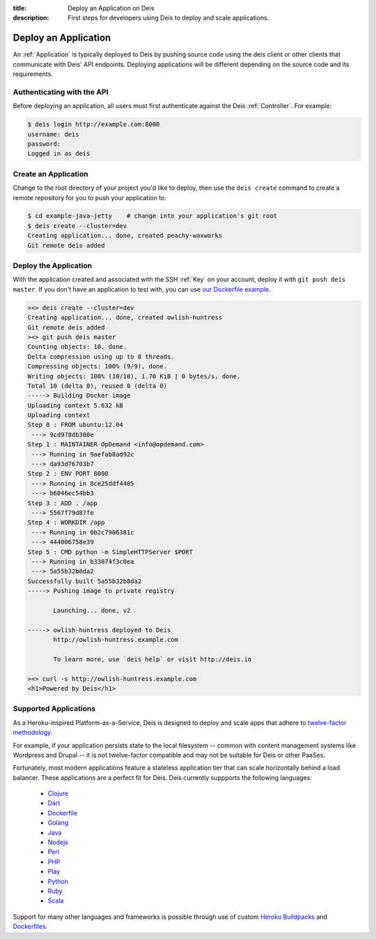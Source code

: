 :title: Deploy an Application on Deis
:description: First steps for developers using Deis to deploy and scale applications.

Deploy an Application
=====================

An :ref:`Application` is typically deployed to Deis by pushing source code using the deis
client or other clients that communicate with Deis' API endpoints. Deploying
applications will be different depending on the source code and its requirements.

Authenticating with the API
---------------------------

Before deploying an application, all users must first authenticate against the Deis
:ref:`Controller`. For example:

.. code-block:: console

    $ deis login http://example.com:8000
    username: deis
    password:
    Logged in as deis

Create an Application
---------------------

Change to the root directory of your project you'd like to deploy, then use the ``deis
create`` command to create a remote repository for you to push your application to.

.. code-block:: console

    $ cd example-java-jetty    # change into your application's git root
    $ deis create --cluster=dev
    Creating application... done, created peachy-waxworks
    Git remote deis added

Deploy the Application
----------------------

With the application created and associated with the SSH :ref:`Key` on your account,
deploy it with ``git push deis master``. If you don't have an application to test with,
you can use `our Dockerfile example`_.

.. code-block:: console

    ><> deis create --cluster=dev
    Creating application... done, created owlish-huntress
    Git remote deis added
    ><> git push deis master
    Counting objects: 10, done.
    Delta compression using up to 8 threads.
    Compressing objects: 100% (9/9), done.
    Writing objects: 100% (10/10), 1.70 KiB | 0 bytes/s, done.
    Total 10 (delta 0), reused 0 (delta 0)
    -----> Building Docker image
    Uploading context 5.632 kB
    Uploading context
    Step 0 : FROM ubuntu:12.04
     ---> 9cd978db300e
    Step 1 : MAINTAINER OpDemand <info@opdemand.com>
     ---> Running in 9aefab8ad92c
     ---> da93d76703b7
    Step 2 : ENV PORT 8000
     ---> Running in 8ce25ddf4405
     ---> b6046ec54bb3
    Step 3 : ADD . /app
     ---> 5567f79d87fe
    Step 4 : WORKDIR /app
     ---> Running in 0b2c7906381c
     ---> 444006758e39
    Step 5 : CMD python -m SimpleHTTPServer $PORT
     ---> Running in b33074f3c0ea
     ---> 5a55b32b8da2
    Successfully built 5a55b32b8da2
    -----> Pushing image to private registry

           Launching... done, v2

    -----> owlish-huntress deployed to Deis
           http://owlish-huntress.example.com

           To learn more, use `deis help` or visit http://deis.io

    ><> curl -s http://owlish-huntress.example.com
    <h1>Powered by Deis</h1>

Supported Applications
----------------------

As a Heroku-inspired Platform-as-a-Service, Deis is designed to deploy and scale
apps that adhere to `twelve-factor methodology`_.

For example, if your application persists state to the local filesystem
-- common with content management systems like Wordpress and Drupal --
it is not twelve-factor compatible and may not be suitable for Deis or other PaaSes.

Fortunately, most modern applications feature a stateless application tier that
can scale horizontally behind a load balancer.  These applications are a perfect
fit for Deis.  Deis currently suppports the following languages:

 * `Clojure`_
 * `Dart`_
 * `Dockerfile`_
 * `Golang`_
 * `Java`_
 * `Nodejs`_
 * `Perl`_
 * `PHP`_
 * `Play`_
 * `Python`_
 * `Ruby`_
 * `Scala`_

Support for many other languages and frameworks is possible through
use of custom `Heroku Buildpacks`_ and `Dockerfiles`_.

.. _`Clojure`: https://github.com/opdemand/example-clojure-ring
.. _`Dart`: https://github.com/opdemand/example-dart
.. _`Dockerfile`: https://github.com/opdemand/example-dockerfile-python
.. _`Golang`: https://github.com/opdemand/example-go
.. _`Java`: https://github.com/opdemand/example-java-jetty
.. _`Nodejs`: https://github.com/opdemand/example-nodejs-express
.. _`Perl`: https://github.com/opdemand/example-perl
.. _`PHP`: https://github.com/opdemand/example-php
.. _`Play`: https://github.com/opdemand/example-play
.. _`Python`: https://github.com/opdemand/example-python-flask
.. _`Ruby`: https://github.com/opdemand/example-ruby-sinatra
.. _`Scala`: https://github.com/opdemand/example-scala
.. _`Linux container engine`: http://docker.io/
.. _`twelve-factor methodology`: http://12factor.net/
.. _`Heroku Buildpacks`: https://devcenter.heroku.com/articles/buildpacks
.. _`Dockerfiles`: http://docs.docker.io/en/latest/use/builder/
.. _`our Dockerfile example`: https://github.com/opdemand/example-dockerfile-python
